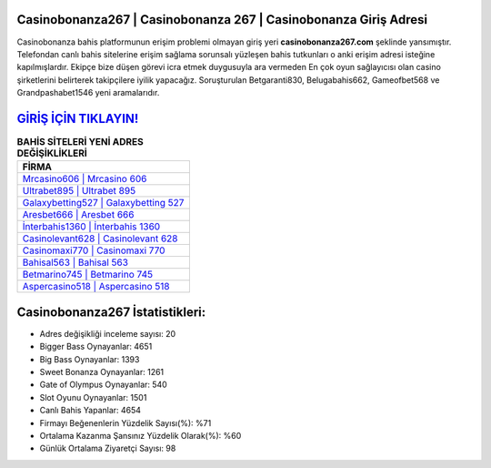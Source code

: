 ﻿Casinobonanza267 | Casinobonanza 267 | Casinobonanza Giriş Adresi
===================================

.. image:: images/casinobonanza-giris.jpg
   :width: 600
   
Casinobonanza bahis platformunun erişim problemi olmayan giriş yeri **casinobonanza267.com** şeklinde yansımıştır. Telefondan canlı bahis sitelerine erişim sağlama sorunsalı yüzleşen bahis tutkunları o anki erişim adresi isteğine kapılmışlardır. Ekipçe bize düşen görevi icra etmek duygusuyla ara vermeden En çok oyun sağlayıcısı olan casino şirketlerini belirterek takipçilere iyilik yapacağız. Soruşturulan Betgaranti830, Belugabahis662, Gameofbet568 ve Grandpashabet1546 yeni aramalarıdır.

`GİRİŞ İÇİN TIKLAYIN! <https://cutt.ly/QwVVg2Vk>`_
==============

.. list-table:: **BAHİS SİTELERİ YENİ ADRES DEĞİŞİKLİKLERİ**
   :widths: 100
   :header-rows: 1

   * - FİRMA
   * - `Mrcasino606 | Mrcasino 606 <mrcasino606-mrcasino-606-mrcasino-giris-adresi.html>`_
   * - `Ultrabet895 | Ultrabet 895 <ultrabet895-ultrabet-895-ultrabet-giris-adresi.html>`_
   * - `Galaxybetting527 | Galaxybetting 527 <galaxybetting527-galaxybetting-527-galaxybetting-giris-adresi.html>`_	 
   * - `Aresbet666 | Aresbet 666 <aresbet666-aresbet-666-aresbet-giris-adresi.html>`_	 
   * - `İnterbahis1360 | İnterbahis 1360 <interbahis1360-interbahis-1360-interbahis-giris-adresi.html>`_ 
   * - `Casinolevant628 | Casinolevant 628 <casinolevant628-casinolevant-628-casinolevant-giris-adresi.html>`_
   * - `Casinomaxi770 | Casinomaxi 770 <casinomaxi770-casinomaxi-770-casinomaxi-giris-adresi.html>`_	 
   * - `Bahisal563 | Bahisal 563 <bahisal563-bahisal-563-bahisal-giris-adresi.html>`_
   * - `Betmarino745 | Betmarino 745 <betmarino745-betmarino-745-betmarino-giris-adresi.html>`_
   * - `Aspercasino518 | Aspercasino 518 <aspercasino518-aspercasino-518-aspercasino-giris-adresi.html>`_
	 
Casinobonanza267 İstatistikleri:
===================================	 
* Adres değişikliği inceleme sayısı: 20
* Bigger Bass Oynayanlar: 4651
* Big Bass Oynayanlar: 1393
* Sweet Bonanza Oynayanlar: 1261
* Gate of Olympus Oynayanlar: 540
* Slot Oyunu Oynayanlar: 1501
* Canlı Bahis Yapanlar: 4654
* Firmayı Beğenenlerin Yüzdelik Sayısı(%): %71
* Ortalama Kazanma Şansınız Yüzdelik Olarak(%): %60
* Günlük Ortalama Ziyaretçi Sayısı: 98
